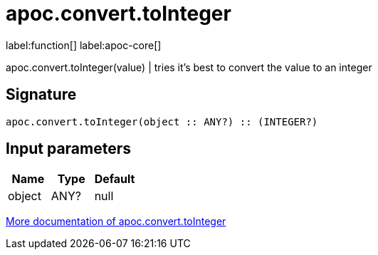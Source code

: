 ////
This file is generated by DocsTest, so don't change it!
////

= apoc.convert.toInteger
:description: This section contains reference documentation for the apoc.convert.toInteger function.

label:function[] label:apoc-core[]

[.emphasis]
apoc.convert.toInteger(value) | tries it's best to convert the value to an integer

== Signature

[source]
----
apoc.convert.toInteger(object :: ANY?) :: (INTEGER?)
----

== Input parameters
[.procedures, opts=header]
|===
| Name | Type | Default 
|object|ANY?|null
|===

xref::data-structures/conversion-functions.adoc[More documentation of apoc.convert.toInteger,role=more information]

